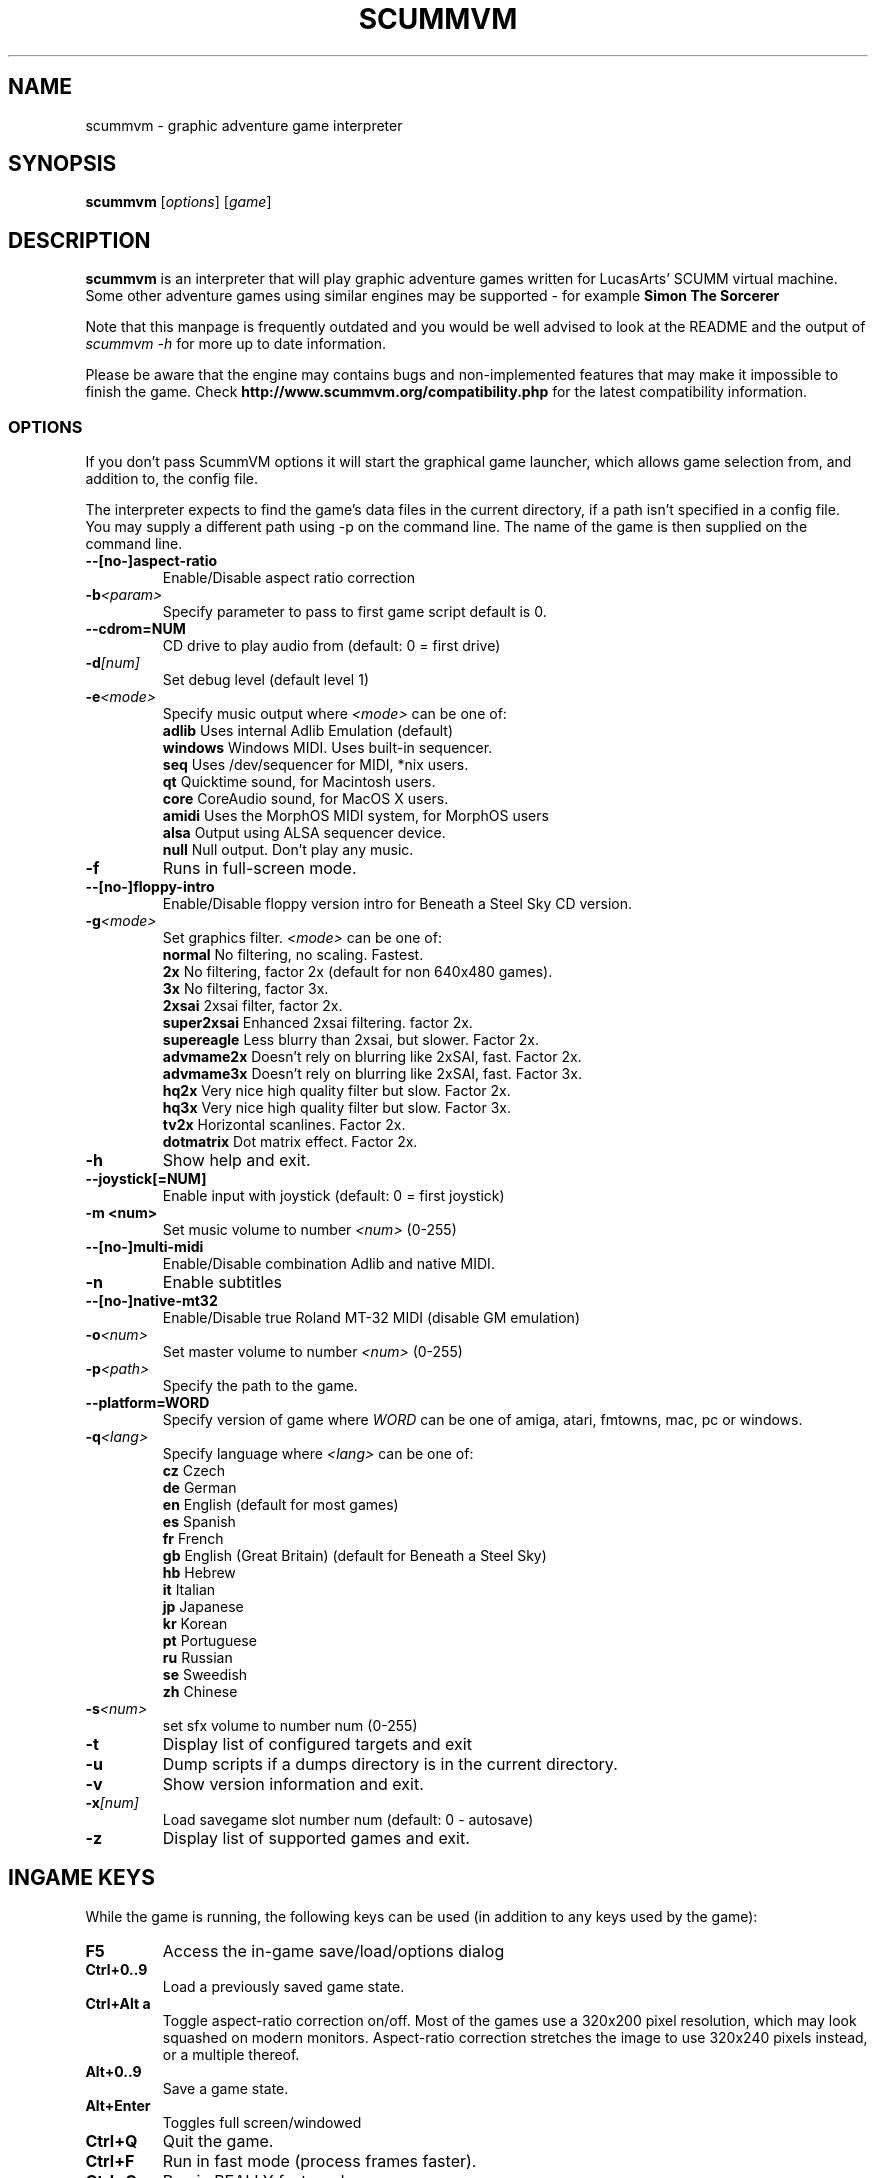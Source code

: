 .\"                                      Hey, EMACS: -*- nroff -*-
.\" First parameter, NAME, should be all caps
.\" Second parameter, SECTION, should be 1-8, maybe w/ subsection
.\" other parameters are allowed: see man(7), man(1)
.TH SCUMMVM 6 "December 11, 2003"
.\" Please adjust this date whenever revising the manpage.
.\"
.\" Some roff macros, for reference:
.\" .nh        disable hyphenation
.\" .hy        enable hyphenation
.\" .ad l      left justify
.\" .ad b      justify to both left and right margins
.\" .nf        disable filling
.\" .fi        enable filling
.\" .br        insert line break
.\" .sp <n>    insert n+1 empty lines
.\" for manpage-specific macros, see man(7)
.SH NAME
scummvm \- graphic adventure game interpreter
.SH SYNOPSIS
.B scummvm
[\fIoptions\fR] [\fIgame\fR]
.SH DESCRIPTION
.PP
\fBscummvm\fP is an interpreter that will play graphic adventure games 
written for LucasArts' SCUMM virtual machine. Some other adventure
games using similar engines may be supported - for example
\fBSimon The Sorcerer\fP
.
.P
Note that this manpage is frequently outdated and you would be well advised to
look at the README and the output of \fIscummvm -h\fP for more up to date information.
.P
Please be aware that the engine may contains bugs and non-implemented features
that may make it impossible to finish the game. Check 
.B http://www.scummvm.org/compatibility.php
for the latest compatibility information.
.SS OPTIONS
If you don't pass ScummVM options it will start the graphical game launcher,
which allows game selection from, and addition to, the config file.
.P
The interpreter expects to find the game's data files in the current directory,
if a path isn't specified in a config file.
You may supply a different path using -p on the command line. The name of the
game is then supplied on the command line.
.TP
.BI \-\-[no\-]aspect\-ratio
Enable/Disable aspect ratio correction
.TP
.BI \-b <param>
Specify parameter to pass to first game script default is 0.
.TP
.BI \-\-cdrom=NUM
CD drive to play audio from (default: 0 = first drive)
.TP
.BI \-d [num]
Set debug level (default level 1)
.TP
.BI \-e <mode>
Specify music output where \fI<mode>\fP can be one of:
.br
.br
\fBadlib\fP      Uses internal Adlib Emulation (default)
.br
\fBwindows\fP    Windows MIDI. Uses built-in sequencer.
.br
\fBseq\fP        Uses /dev/sequencer for MIDI, *nix users.
.br
\fBqt\fP         Quicktime sound, for Macintosh users.
.br
\fBcore\fP       CoreAudio sound, for MacOS X users.
.br
\fBamidi\fP      Uses the MorphOS MIDI system, for MorphOS users
.br
\fBalsa\fP       Output using ALSA sequencer device.
.br
\fBnull\fP       Null output. Don't play any music.
.TP
.BI \-f
Runs in full-screen mode.
.TP
.BI \-\-[no\-]floppy\-intro
Enable/Disable floppy version intro for Beneath a Steel Sky CD version.
.TP
.BI \-g <mode>
Set graphics filter.
\fI<mode>\fP can be one of:
.br
\fBnormal\fP     No filtering, no scaling. Fastest.
.br
\fB2x\fP         No filtering, factor 2x (default for non 640x480 games).
.br
\fB3x\fP         No filtering, factor 3x.
.br
\fB2xsai\fP      2xsai filter, factor 2x.
.br
\fBsuper2xsai\fP Enhanced 2xsai filtering. factor 2x.
.br
\fBsupereagle\fP Less blurry than 2xsai, but slower. Factor 2x.
.br
\fBadvmame2x\fP  Doesn't rely on blurring like 2xSAI, fast. Factor 2x.
.br
\fBadvmame3x\fP  Doesn't rely on blurring like 2xSAI, fast. Factor 3x.
.br
\fBhq2x\fP       Very nice high quality filter but slow. Factor 2x.
.br
\fBhq3x\fP       Very nice high quality filter but slow. Factor 3x.
.br
\fBtv2x\fP       Horizontal scanlines. Factor 2x.
.br
\fBdotmatrix\fP  Dot matrix effect. Factor 2x.
.br
.TP
.BI \-h
Show help and exit.
.TP
.BI \-\-joystick[=NUM]
Enable input with joystick (default: 0 = first joystick)
.TP
.B \-m <num>
Set music volume to number \fI<num>\fP (0-255)
.TP
.BI \-\-[no\-]multi\-midi
Enable/Disable combination Adlib and native MIDI.
.TP
.B \-n
Enable subtitles
.TP
.BI \-\-[no\-]native\-mt32
Enable/Disable true Roland MT-32 MIDI (disable GM emulation)
.TP
.BI \-o <num>
Set master volume to number \fI<num>\fP (0-255)
.TP
.BI \-p <path>
Specify the path to the game.
.TP
.BI \-\-platform=WORD
Specify version of game where \fIWORD\fP can be one of amiga, atari, fmtowns, mac, pc or windows.
.TP
.BI \-q <lang>
Specify language where \fI<lang>\fP can be one of:
.br
\fBcz\fP Czech
.br
\fBde\fP German
.br
\fBen\fP English (default for most games)
.br
\fBes\fP Spanish
.br
\fBfr\fP French
.br
\fBgb\fP English (Great Britain) (default for Beneath a Steel Sky)
.br
\fBhb\fP Hebrew
.br
\fBit\fP Italian
.br
\fBjp\fP Japanese
.br
\fBkr\fP Korean
.br
\fBpt\fP Portuguese
.br
\fBru\fP Russian
.br
\fBse\fP Sweedish
.br
\fBzh\fP Chinese
.br
.TP
.BI \-s <num>
set sfx volume to number num (0-255)
.TP
.BI \-t
Display list of configured targets and exit
.TP
.BI \-u
Dump scripts if a dumps directory is in the current directory.
.TP
.BI \-v
Show version information and exit.
.TP
.BI \-x [num]
Load savegame slot number num (default: 0 - autosave)
.TP
.BI \-z
Display list of supported games and exit.

.SH "INGAME KEYS"
While the game is running, the following keys can be used (in addition to any
keys used by the game):
.TP
.B F5
Access the in-game save/load/options dialog
.TP
.B Ctrl+0..9
Load a previously saved game state.
.TP
.B Ctrl+Alt a
Toggle aspect\-ratio correction on/off. Most of the games use a 320x200 pixel
resolution, which may look squashed on modern monitors. Aspect\-ratio
correction stretches the image to use 320x240 pixels instead, or a multiple
thereof.
.TP
.B Alt+0..9
Save a game state.
.TP
.B Alt+Enter
Toggles full screen/windowed
.TP
.B Ctrl+Q
Quit the game.
.TP
.B Ctrl+F
Run in fast mode (process frames faster).
.TP
.B Ctrl+G
Run in REALLY fast mode
.TP
.B Ctrl+D
Starts the debugger.
.TP
.B Ctrl+S
Shows memory consumption.
.P

.SH SUPPORTED GAMES
.P
The following games should be finishable with ScummVM, for a complete list
of all supported targets use the \fB\-z\fP option.

.TP
.B maniac
Maniac Mansion (enhanced version)
.TP
.B zak
Zak McKracken and the Alien Mindbenders (enhanced version)
.TP
.B indy3ega
Indiana Jones and the Last Crusade (16 colour)
.TP
.B indy3
Indiana Jones and the Last Crusade (256 colour)
.TP
.B zaktowns
Zak McKracken and the Alien Mindbenders (FM Towns)
.TP
.B loom
Loom (16 colour)
.TP
.B loomcd
Loom CD Talkie
.TP
.B monkeyega
The Secret of Monkey Island (16 colour)
.TP
.B monkeyvga
The Secret of Monkey Island (256 colour, disk version)
.TP
.B monkey/monkey1
The Secret of Monkey Island (256 colour, cd version)
.TP
.B monkey2
Monkey Island 2: LeChuck's revenge
.TP
.B atlantis
Indiana Jones and the Fate of Atlantis
.TP
.B playfate
Indiana Jones and the Fate of Atlantis (demo)
.TP
.B tentacle
Day of the Tentacle
.TP
.B samnmax
Sam & Max Hit the Road
.TP
.B ft
Full Throttle
.TP
.B dig
The Dig
.TP
.B comi
The Curse of Monkey Island
.P
.TP
.B simon1dos
Simon the Sorcerer (DOS floppy)
.TP
.B simon1talkie
Simon the Sorcerer Talkie (DOS/WIN)
.TP
.B simon2dos
Simon the Sorcerer 2 (DOS floppy)
.TP
.B simon2talkie
Simon the Sorcerer 2 Talkie (DOS/WIN/Amiga/Mac)
.TP
.B sky
Beneath a Steel Sky
.TP
.B sword1
Broken Sword I: Shadow of the Templars
.TP
.B sword2
Broken Sword II: The Smoking Mirror

.SH FILES
.TP
~/.scummvmrc
ScummVM config file on Unix
.TP
~/Library/Preferences/ScummVM Preferences
ScummVM config file on Mac OS X
.TP
<windows dir>\\scummvm.ini
ScummVM config file on Windows
.TP
scummvm.ini in the current directory
Others.

.SH EXAMPLES
.TP
.B Running the builtin game launcher
scummvm
.TP
.B Running Day of the Tentacle specifying the path
scummvm -p /usr/local/share/games/tentacle/ tentacle
.TP
.B Running The Dig with advmame2x graphics filter with subtitles
scummvm -g advmame2x -n dig
.TP
.B Running The Italian version of Maniac Mansion fullscreen
scummvm -q it -f maniac

.SH AUTHOR
This manual page was written by David Given <dg@cowlark.com>,
for the Debian GNU/Linux system (but may be used by others).
Heavily updated by Jonathan Gray <khalek@scummvm.org>.
.P
\fBScummVM\fP was written by Ludvig Strigeus <strigeus@users.sourceforge.net>
and the ScummVM team. See
.B http://www.scummvm.org
for more information.
